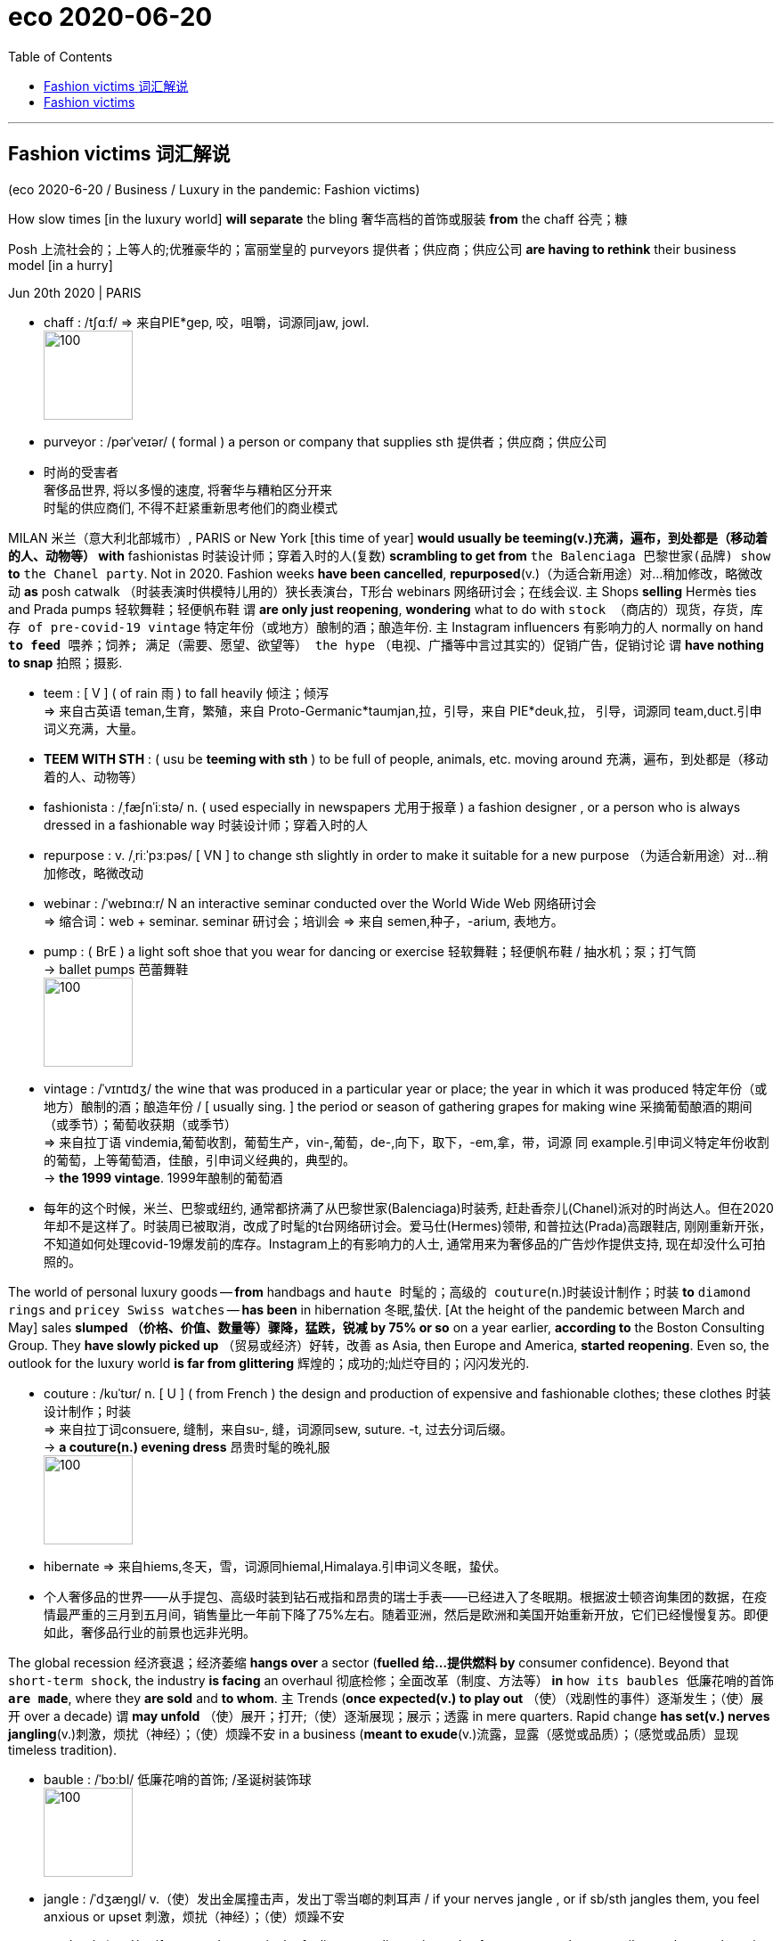 
= eco 2020-06-20
:toc:

---

== Fashion victims 词汇解说

(eco 2020-6-20 / Business / Luxury in the pandemic: Fashion victims)

How slow times [in the luxury world] *will separate* the bling 奢华高档的首饰或服装 *from* the chaff 谷壳；糠

Posh 上流社会的；上等人的;优雅豪华的；富丽堂皇的 purveyors 提供者；供应商；供应公司 *are having to rethink* their business model [in a hurry]

Jun 20th 2020 | PARIS

- chaff : /tʃɑːf/ => 来自PIE*gep, 咬，咀嚼，词源同jaw, jowl. +
image:../../+ img_单词图片/c/chaff.jpg[100,100]

- purveyor : /pərˈveɪər/ ( formal ) a person or company that supplies sth 提供者；供应商；供应公司

- 时尚的受害者 +
奢侈品世界, 将以多慢的速度, 将奢华与糟粕区分开来 +
时髦的供应商们, 不得不赶紧重新思考他们的商业模式


MILAN  米兰（意大利北部城市）, PARIS or New York [this time of year] *would usually be teeming(v.)充满，遍布，到处都是（移动着的人、动物等） with* fashionistas 时装设计师；穿着入时的人(复数) *scrambling to get from* `the Balenciaga 巴黎世家(品牌) show` *to* `the Chanel party`. Not in 2020. Fashion weeks *have been cancelled*, *repurposed*(v.)（为适合新用途）对…稍加修改，略微改动 *as* posh catwalk （时装表演时供模特儿用的）狭长表演台，T形台 webinars 网络研讨会；在线会议. `主` Shops *selling* Hermès ties and Prada pumps 轻软舞鞋；轻便帆布鞋 `谓` *are only just reopening*, *wondering* what to do with `stock （商店的）现货，存货，库存 of pre-covid-19 vintage`  特定年份（或地方）酿制的酒；酿造年份. `主` Instagram influencers 有影响力的人 normally on hand `*to feed* 喂养；饲养; 满足（需要、愿望、欲望等） the hype` （电视、广播等中言过其实的）促销广告，促销讨论 `谓` *have nothing to snap* 拍照；摄影.

- teem : [ V ] ( of rain 雨 ) to fall heavily 倾注；倾泻 +
=> 来自古英语 teman,生育，繁殖，来自 Proto-Germanic*taumjan,拉，引导，来自 PIE*deuk,拉， 引导，词源同 team,duct.引申词义充满，大量。

- *TEEM WITH STH* : ( usu be *teeming with sth* ) to be full of people, animals, etc. moving around 充满，遍布，到处都是（移动着的人、动物等）

- fashionista : /ˌfæʃnˈiːstə/ n. ( used especially in newspapers 尤用于报章 ) a fashion designer , or a person who is always dressed in a fashionable way 时装设计师；穿着入时的人

- repurpose : v. /ˌriːˈpɜːpəs/ [ VN ] to change sth slightly in order to make it suitable for a new purpose （为适合新用途）对…稍加修改，略微改动

- webinar : /ˈwebɪnɑːr/ N an interactive seminar conducted over the World Wide Web 网络研讨会  +
=> 缩合词：web + seminar.  seminar 研讨会；培训会 => 来自 semen,种子，-arium, 表地方。

- pump : ( BrE ) a light soft shoe that you wear for dancing or exercise 轻软舞鞋；轻便帆布鞋 / 抽水机；泵；打气筒  +
-> ballet pumps 芭蕾舞鞋 +
image:../../+ img_单词图片/p/pump.jpg[100,100]


- vintage : /ˈvɪntɪdʒ/ the wine that was produced in a particular year or place; the year in which it was produced 特定年份（或地方）酿制的酒；酿造年份 / [ usually sing. ] the period or season of gathering grapes for making wine 采摘葡萄酿酒的期间（或季节）；葡萄收获期（或季节） +
=> 来自拉丁语 vindemia,葡萄收割，葡萄生产，vin-,葡萄，de-,向下，取下，-em,拿，带，词源 同 example.引申词义特定年份收割的葡萄，上等葡萄酒，佳酿，引申词义经典的，典型的。 +
-> *the 1999 vintage*. 1999年酿制的葡萄酒

- 每年的这个时候，米兰、巴黎或纽约, 通常都挤满了从巴黎世家(Balenciaga)时装秀, 赶赴香奈儿(Chanel)派对的时尚达人。但在2020年却不是这样了。时装周已被取消，改成了时髦的t台网络研讨会。爱马仕(Hermes)领带, 和普拉达(Prada)高跟鞋店, 刚刚重新开张，不知道如何处理covid-19爆发前的库存。Instagram上的有影响力的人士, 通常用来为奢侈品的广告炒作提供支持, 现在却没什么可拍照的。


The world of personal luxury goods -- *from* handbags and `haute 时髦的；高级的 couture`(n.)时装设计制作；时装 *to* `diamond rings` and `pricey Swiss watches` -- *has been* in hibernation 冬眠,蛰伏. [At the height of the pandemic between March and May] sales *slumped （价格、价值、数量等）骤降，猛跌，锐减 by 75% or so* on a year earlier, *according to* the Boston Consulting Group. They *have slowly picked up* （贸易或经济）好转，改善 as Asia, then Europe and America, *started reopening*. Even so, the outlook for the luxury world *is far from glittering* 辉煌的；成功的;灿烂夺目的；闪闪发光的.

- couture : /kuˈtʊr/ n. [ U ] ( from French ) the design and production of expensive and fashionable clothes; these clothes 时装设计制作；时装 +
=>  来自拉丁词consuere, 缝制，来自su-, 缝，词源同sew, suture. -t, 过去分词后缀。 +
-> *a couture(n.) evening dress* 昂贵时髦的晚礼服 +
image:../../+ img_单词图片/c/couture.jpg[100,100]

- hibernate => 来自hiems,冬天，雪，词源同hiemal,Himalaya.引申词义冬眠，蛰伏。

- 个人奢侈品的世界——从手提包、高级时装到钻石戒指和昂贵的瑞士手表——已经进入了冬眠期。根据波士顿咨询集团的数据，在疫情最严重的三月到五月间，销售量比一年前下降了75%左右。随着亚洲，然后是欧洲和美国开始重新开放，它们已经慢慢复苏。即便如此，奢侈品行业的前景也远非光明。



The global recession 经济衰退；经济萎缩 *hangs over* a sector (*fuelled 给…提供燃料 by* consumer confidence). Beyond that `short-term shock`, the industry *is facing* an overhaul 彻底检修；全面改革（制度、方法等） *in* `how its baubles 低廉花哨的首饰 *are made*`, where they *are sold* and *to whom*. `主` Trends (*once expected(v.) to play out* （使）（戏剧性的事件）逐渐发生；（使）展开 over a decade) `谓` *may unfold* （使）展开；打开;（使）逐渐展现；展示；透露 in mere quarters. Rapid change *has set(v.) nerves jangling*(v.)刺激，烦扰（神经）；（使）烦躁不安 in a business (*meant to exude*(v.)流露，显露（感觉或品质）；（感觉或品质）显现 timeless tradition).

- bauble :  /ˈbɔːbl/ 低廉花哨的首饰; /圣诞树装饰球 +
image:../../+ img_单词图片/b/bauble.jpg[100,100]

- jangle : /ˈdʒæŋɡl/ v.（使）发出金属撞击声，发出丁零当啷的刺耳声 / if your nerves jangle , or if sb/sth jangles them, you feel anxious or upset 刺激，烦扰（神经）；（使）烦躁不安

- exude : /ɪɡˈzuːd/ v. if you exude a particular feeling or quality, or it exudes from you, people can easily see that you have it 流露，显露（感觉或品质）；（感觉或品质）显现 / 流出，渗出（液体）；散发出（气味）；（从某处）渗出，散发出来 +
-> She *exuded(v.) confidence*. 她显得信心十足。

- 全球衰退笼罩着一个由消费者信心推动的行业。除了短期的冲击之外，该行业还面临着一场彻底的改革，包括其产品的制造方式、销售地点和买家。一度被认为会持续10年的趋势, 可能会在短短几个季度内就显现出来。在这个本应彰显永恒传统的行业，快速的变化让人神经紧张。

*Start with* `who is buying(v.) and where`. Although most purveyors of luxury *are* European (with `America home` to `some of the lesser marques` 知名品牌), most of their customers *come from Asia*. Asians *bought* more than half of the €281bn ($315bn) `in bling(n.)奢华高档的首饰或服装 sold` [last year]. Chinese buyers alone *have gone from* 1% of purchases in 2000 *to 35%* last year, *according to* Bain, another consultancy. But most of that -- perhaps 70% -- *was purchased overseas*, often on jaunts （短途）游览，旅行 to Europe. Just over `a tenth` of all luxury sales *were actually booked* in mainland China.

- jaunt : /dʒɔːnt/ n.  （短途）游览，旅行 +
=> 词源不详，可能同jump,跳。引申词义颠簸，痛苦的行程，这也是该词原先的词义，后来用于指短途旅行，游览，欢快的行程。字母m,n音变，比较home,haunt,lamp,lantern.

- 先从"谁在哪里购买"开始。尽管大多数奢侈品供应商都是欧洲人(美国是一些较小品牌的大本营)，但他们的大多数客户都来自亚洲。去年售出的2810亿欧元(合3150亿美元)珠宝中，亚洲人购买了一半以上。另一家咨询公司贝恩(Bain)的数据显示，仅中国买家就从2000年时的占总购买量的1%, 上升到去年的35%。但其中大部分(大约70%)是在海外购买的(而非在中国本土购买的)，通常是在去欧洲的短途旅行中购买的。在所有奢侈品销售中，只有略高于十分之一的销售是在中国大陆完成的。

Unless `intercontinental 洲际的；洲与洲之间的 tourism` 旅游业；观光业 *rebounds(v.)回升；反弹 faster than expected*, new ways *will have to be found* to get Euro-chic 时髦的；优雅的；雅致的 into Chinese hands. Firms *hope that* `shopping sprees`(n.)（常指过分）玩乐，作乐；纵乐;一阵，一通（犯罪活动） *will simply move* from Paris to Shanghai. In the short run 态势；状况；趋势；动向, this *might boost margins* 利润；利润幅度；毛利: `主` the likes of `Louis Vuitton` (part of LVMH, the biggest luxury group) and Gucci (part of Kering, another French giant) `谓` *charge* 收（费）；（向…）要价 a third more in China *than* in Europe *for* the same products. `主` *Closing* `a few flagship stores` in high-rent tourism hotspots *such as* Paris or Milan, which usually *sell* half their stock *to* tourists, `谓` *could save firms money* in property costs.

- spree : /spriː/ n. a short period of time that you spend doing one particular activity that you enjoy, but often too much of it （常指过分）玩乐，作乐；纵乐 / ( used especially in newspapers 尤用于报章 ) a period of activity, especially criminal activity 一阵，一通（犯罪活动） +
=> 俚语，可能来自法语 espirt,精神，生机勃勃，词源同 spirit.引申词义玩乐，狂欢。 +
.. *a shopping/spending spree* 狂购一气；痛痛快快花一通钱
.. to go on *a killing spree* 一阵杀戮


- 除非, 洲际旅游业的反弹速度快于预期，否则就必须找到新的方法，让中国人掌握欧洲时尚。公司希望购物狂潮能从巴黎转移到上海。从短期来看，这可能会提高利润率:像路易威登(路易威登是世界上最大的奢侈品集团路易威登的一部分)和古驰(古驰是另一家法国巨头开云集团的一部分)这样的品牌，同样的产品在中国的售价比在欧洲高出三分之一。在巴黎或米兰等高租金旅游热点地区，关闭几家旗舰店可以为企业节省房地产成本。这些地方通常会将一半的存货卖给游客。




Yet `主` any boost to margins `系` *may be* short-lived 短暂的. The difference between European and Chinese prices *has narrowed*. Those (in China) *have been declining* 因为 as ① `apps *make* international price comparisons *easier*` and ② `主` firms *woo*(v.)争取…的支持；寻求…的赞同;(男子)追求（异性）；求爱 shoppers 购物者 (*facing ever more restrictions* from Chinese authorities *on* `bringing luxury items home from abroad`). And `主` more shops on the mainland, in cities (they *would once have deemed* 认为；视为；相信 déclassé 失去社会地位或身份的), `谓` *may diminish* 减少；（使）减弱，缩减；降低;贬低；贬损；轻视 the aura 气氛；氛围；气质 of exclusivity 排他性；专有权；独特性 (that `主` *shopping*(v.) on `Avenue （城镇的）大街;林荫道（尤指通往大住宅者） Montaigne in Paris` or `New York’s Fifth Avenue` `谓` *confers* 授予（奖项、学位、荣誉或权利）). The de facto 实际上存在的（不一定合法） discounts *were aimed at* luring(v.) buyers *to* the West [precisely for that reason].

- aura :  /ˈɔːrə/  n. *~ (of sth)* a feeling or particular quality that is very noticeable and seems to surround a person or place 气氛；氛围；气质 +
=> 同air. 来自通灵术语，指人身上所流露出来的一种微妙的东西，类似我们所说的气场。 +
->  She always *has an aura of confidence*. 她总是满有信心的样子。

- *de facto*  : adj.   /ˌdeɪ ˈfæktəʊ/ [ usually before noun ] ( from Latin formal ) existing as a fact although it may not be legally accepted as existing 实际上存在的（不一定合法） +
-> The general *took de facto control of the country*. 这位将军实际上控制了整个国家。

- 然而，任何对利润率的提振都可能是短暂的。由于app能使国际间的比价变得更容易，再加上这些奢侈品厂商对中国消费者的追求 -- 这些消费者面临着中国政府对从国外代购奢侈品越来越多的限制 -- 因此中国的奢侈品价格一直在下降。
欧洲和中国之间的价格差距已经缩小。由于app使国际间的比价, 变得更容易，而且由于中国政府对从国外购买奢侈品的限制越来越多，中国的奢侈品价格一直在下降。此外，在中国大陆那些曾经被他们视为“低端城市”的城市里开越来越多的奢侈品店, 可能会削弱在巴黎蒙田大道(Avenue Montaigne)或纽约第五大道(Fifth Avenue)购物所带来的奢华气息。正是出于这个原因, 实际上的的折扣就是旨在吸引买家到西方来购物。


The pandemic has accelerated other trends. Online sales of luxury goods, at 7-8% of the total on average, are around half those of mass-market fashion retailers like H&M and Zara. The closure of shops has, predictably, eased some of the reservations brands may have about selling their wares on the internet. LVMH has said online purchases are “significantly higher” as a share of sales than pre-pandemic. Sales through department stores—which are in terrible financial shape, notably in America—are also likely to shrink.

Meanwhile, costs may rise. Though they love to show off in-house “artisans” stitching handbags and the like, even the poshest maisons quietly outsource some of their production. Many rely on outsiders for more than half their products. These suppliers are often small family firms in Italy, which went into the pandemic with slim margins and slimmer financial buffers. Luxury groups are now having to assist them financially in a hurry lest they disappear for good.

All this paints a drab financial picture. Sales are forecast to fall by a third in 2020, and recover only by 2022 at the earliest. That will crimp margins, since luxury firms’ costs are largely fixed. Rents must still be paid and brands advertised—the poshest ones spend the best part of $1bn a year on marketing—even as sales droop.

In many industries, squished margins and falling sales might lead to a slew of takeovers. Few expect that to happen in luxury. Most of the big players have healthy balance-sheets and are expected to find ways to return to profitability (see chart 2). Many smaller marques are controlled by founders or their families, who are loth to sell in a downturn. If anything, consolidation might slow; all eyes are on whether LVMH will complete its $17bn takeover of Tiffany, an American jeweller, agreed weeks before covid-19 struck.



Not all parts of the industry are equally vulnerable. In a crisis, buyers stick to more established brands. “They want the best of the best,” says Luca Solca of Bernstein, a broker. Good news, then, for the likes of Louis Vuitton and Chanel, which have in fact pushed up prices in recent months. In contrast, brands hoping for a turnaround in their fortunes—Burberry is a perennial candidate—are less able to gain the attention a relaunch might otherwise garner.

Some segments have also been hit harder than others. Perfumes and cosmetics have held up best: a lockdown is no reason to forgo a skincare regime, apparently. Fashion houses face bigger problems, as cooped-up fashionistas see less need to replenish their wardrobes. Worse, unlike jewellery or handbags, surplus stock of apparel is rapidly going out of style. Overt discounts are frowned upon in luxury for fear of cheapening precious brands. Most at risk are fancy watchmakers like Richemont, which attract sellers at fairs and trade shows that have now been cancelled.

The question is whether amid this shake-up the luxury world can keep its grip on the wallets of the world’s big spenders. Fears that consumers would opt for a more ascetic post-pandemic future are dissipating: reports of “revenge shopping” as China emerged from lockdown implies that rich folks’ appetite for status symbols remains intact. But these worries are being replaced by those over Chinese shoppers developing a taste for nascent local brands, at the expense of the old-world stalwarts.

The biggest potential changes may concern the designers themselves. By late June the most exalted would normally start displaying autumn and winter collections in shop windows. This year they will make up for lost time by selling their summer season through the summer, as might seem sensible anyway. Giorgio Armani, an Italian veteran, has argued this should become the new norm. What a bold fashion statement that would be.

---

== Fashion victims

How slow times in the luxury world will separate the bling from the chaff

Posh purveyors are having to rethink their business model in a hurry

Jun 20th 2020 | PARIS


MILAN, PARIS or New York this time of year would usually be teeming with fashionistas scrambling to get from the Balenciaga show to the Chanel party. Not in 2020. Fashion weeks have been cancelled, repurposed as posh catwalk webinars. Shops selling Hermès ties and Prada pumps are only just reopening, wondering what to do with stock of pre-covid-19 vintage. Instagram influencers normally on hand to feed the hype have nothing to snap.

The world of personal luxury goods—from handbags and haute couture to diamond rings and pricey Swiss watches—has been in hibernation. At the height of the pandemic between March and May sales slumped by 75% or so on a year earlier, according to the Boston Consulting Group. They have slowly picked up as Asia, then Europe and America, started reopening. Even so, the outlook for the luxury world is far from glittering.

The global recession hangs over a sector fuelled by consumer confidence. Beyond that short-term shock, the industry is facing an overhaul in how its baubles are made, where they are sold and to whom. Trends once expected to play out over a decade may unfold in mere quarters. Rapid change has set nerves jangling in a business meant to exude timeless tradition.

Start with who is buying and where. Although most purveyors of luxury are European (with America home to some of the lesser marques), most of their customers come from Asia. Asians bought more than half of the €281bn ($315bn) in bling sold last year. Chinese buyers alone have gone from 1% of purchases in 2000 to 35% last year, according to Bain, another consultancy. But most of that—perhaps 70%—was purchased overseas, often on jaunts to Europe. Just over a tenth of all luxury sales were actually booked in mainland China.



Unless intercontinental tourism rebounds faster than expected, new ways will have to be found to get Euro-chic into Chinese hands. Firms hope that shopping sprees will simply move from Paris to Shanghai. In the short run, this might boost margins: the likes of Louis Vuitton (part of LVMH, the biggest luxury group) and Gucci (part of Kering, another French giant) charge a third more in China than in Europe for the same products. Closing a few flagship stores in high-rent tourism hotspots such as Paris or Milan, which usually sell half their stock to tourists, could save firms money in property costs.

Yet any boost to margins may be short-lived. The difference between European and Chinese prices has narrowed. Those in China have been declining as apps make international price comparisons easier and firms woo shoppers facing ever more restrictions from Chinese authorities on bringing luxury items home from abroad. And more shops on the mainland, in cities they would once have deemed déclassé, may diminish the aura of exclusivity that shopping on Avenue Montaigne in Paris or New York’s Fifth Avenue confers. The de facto discounts were aimed at luring buyers to the West precisely for that reason.

The pandemic has accelerated other trends. Online sales of luxury goods, at 7-8% of the total on average, are around half those of mass-market fashion retailers like H&M and Zara. The closure of shops has, predictably, eased some of the reservations brands may have about selling their wares on the internet. LVMH has said online purchases are “significantly higher” as a share of sales than pre-pandemic. Sales through department stores—which are in terrible financial shape, notably in America—are also likely to shrink.

Meanwhile, costs may rise. Though they love to show off in-house “artisans” stitching handbags and the like, even the poshest maisons quietly outsource some of their production. Many rely on outsiders for more than half their products. These suppliers are often small family firms in Italy, which went into the pandemic with slim margins and slimmer financial buffers. Luxury groups are now having to assist them financially in a hurry lest they disappear for good.

All this paints a drab financial picture. Sales are forecast to fall by a third in 2020, and recover only by 2022 at the earliest. That will crimp margins, since luxury firms’ costs are largely fixed. Rents must still be paid and brands advertised—the poshest ones spend the best part of $1bn a year on marketing—even as sales droop.

In many industries, squished margins and falling sales might lead to a slew of takeovers. Few expect that to happen in luxury. Most of the big players have healthy balance-sheets and are expected to find ways to return to profitability (see chart 2). Many smaller marques are controlled by founders or their families, who are loth to sell in a downturn. If anything, consolidation might slow; all eyes are on whether LVMH will complete its $17bn takeover of Tiffany, an American jeweller, agreed weeks before covid-19 struck.



Not all parts of the industry are equally vulnerable. In a crisis, buyers stick to more established brands. “They want the best of the best,” says Luca Solca of Bernstein, a broker. Good news, then, for the likes of Louis Vuitton and Chanel, which have in fact pushed up prices in recent months. In contrast, brands hoping for a turnaround in their fortunes—Burberry is a perennial candidate—are less able to gain the attention a relaunch might otherwise garner.

Some segments have also been hit harder than others. Perfumes and cosmetics have held up best: a lockdown is no reason to forgo a skincare regime, apparently. Fashion houses face bigger problems, as cooped-up fashionistas see less need to replenish their wardrobes. Worse, unlike jewellery or handbags, surplus stock of apparel is rapidly going out of style. Overt discounts are frowned upon in luxury for fear of cheapening precious brands. Most at risk are fancy watchmakers like Richemont, which attract sellers at fairs and trade shows that have now been cancelled.

The question is whether amid this shake-up the luxury world can keep its grip on the wallets of the world’s big spenders. Fears that consumers would opt for a more ascetic post-pandemic future are dissipating: reports of “revenge shopping” as China emerged from lockdown implies that rich folks’ appetite for status symbols remains intact. But these worries are being replaced by those over Chinese shoppers developing a taste for nascent local brands, at the expense of the old-world stalwarts.

The biggest potential changes may concern the designers themselves. By late June the most exalted would normally start displaying autumn and winter collections in shop windows. This year they will make up for lost time by selling their summer season through the summer, as might seem sensible anyway. Giorgio Armani, an Italian veteran, has argued this should become the new norm. What a bold fashion statement that would be.



大流行病加速了其他趋势。奢侈品的网上销售额平均占总销售额的7-8%，大约是H&M和Zara等大众市场时尚零售商的一半。不出所料，商店的关闭缓解了一些品牌对在互联网上销售商品的预订。路威酩轩表示，与大流行前相比，网上购物在销售额中所占的比例“显著提高”。尤其是在美国，百货商店的销售状况非常糟糕，也有可能萎缩。
与此同时，成本可能会上升。尽管他们喜欢炫耀自己的内部“工匠”缝制手袋和类似的东西，即使是最时髦的设计师也悄悄地外包了一些生产。许多公司一半以上的产品依赖于外来者。这些供应商通常是意大利的小型家族企业，这些企业进入大流行病时利润微薄，金融缓冲也更少。奢侈品集团现在不得不匆忙在财务上帮助他们，以免他们永远消失。
所有这些都描绘了一幅单调乏味的金融图景。预计2020年销量将下降三分之一，最早也要到2022年才能恢复。这将抑制利润，因为奢侈品公司的成本基本上是固定的。即使在销售额下降的情况下，租金仍然要支付，品牌也要做广告——最时髦的品牌每年要花费10亿美元在营销上。
在许多行业，利润缩水和销售额下降可能会导致大量收购。很少有人认为奢侈品行业会出现这种情况。大多数大型企业都拥有健康的资产负债表，并有望找到恢复盈利的方法(见表2)。许多小型品牌由创始人或家族控制，他们不愿在低迷时期出售。如果有的话，合并可能会放缓;所有的目光都集中在LVMH是否会完成其对美国珠宝商蒂芙尼的170亿美元的收购，这笔交易是在新冠肺炎爆发前几周达成的。
并非所有行业都同样脆弱。在危机中，买家会选择更成熟的品牌。伯恩斯坦的经纪人卢卡•索尔卡说:“他们想要最好中的最好。”那么，对于路易威登(Louis Vuitton)和香奈儿(Chanel)等品牌来说，这是个好消息。事实上，近几个月来，它们推高了奢侈品的价格。相比之下，希望扭转命运的品牌——巴宝莉(burberry)是一个长期的候选品牌——不太可能获得重新推出可能获得的关注。
一些行业受到的冲击也比其他行业更大。香水和化妆品表现最好:显然，禁闭并不是放弃护肤品的理由。时装公司面临着更大的问题，因为喜欢打扮的时尚人士认为补充衣橱的必要性减少了。更糟糕的是，与珠宝或手袋不同，服装的剩余库存正在迅速过时。在奢侈品行业，公开的折扣是不受欢迎的，因为他们担心这会使宝贵的品牌贬值。风险最大的是历峰(Richemont)等高档手表制造商，它们在现已被取消的展会和贸易展上吸引卖家。
问题是，在这场变革中，奢侈品行业能否牢牢抓住全球那些出手阔气的人的钱包。对于消费者会选择一个更禁欲的未来的担忧正在消散:随着中国从封锁中崛起，关于“复仇购物”的报道暗示着富人对社会地位象征的胃口没有改变。不过，这些担忧正被中国消费者对新兴本土品牌的兴趣所取代，而这种兴趣是以牺牲旧世界的中坚企业为代价的。
最大的潜在变化可能与设计师本身有关。6月底，最尊贵的设计师通常会开始在商店橱窗里展示秋冬系列。今年，他们将通过在夏季出售夏季产品来弥补失去的时间，无论如何这似乎都是明智的。意大利老将乔治•阿玛尼(Giorgio Armani)认为，这应该成为一种新规范。那将是多么大胆的时尚宣言啊。